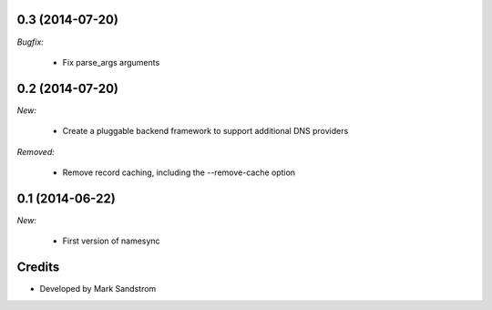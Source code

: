.. _v0.3:

0.3 (2014-07-20)
------------------

*Bugfix:*

  - Fix parse_args arguments

.. _v0.2:

0.2 (2014-07-20)
------------------

*New:*

  - Create a pluggable backend framework to support additional DNS providers

*Removed:*

  - Remove record caching, including the --remove-cache option

.. _v0.1:

0.1 (2014-06-22)
------------------

*New:*

  - First version of namesync


Credits
-------

* Developed by Mark Sandstrom


.. vim:et:ts=4:sw=4:tw=119:ft=rst:
